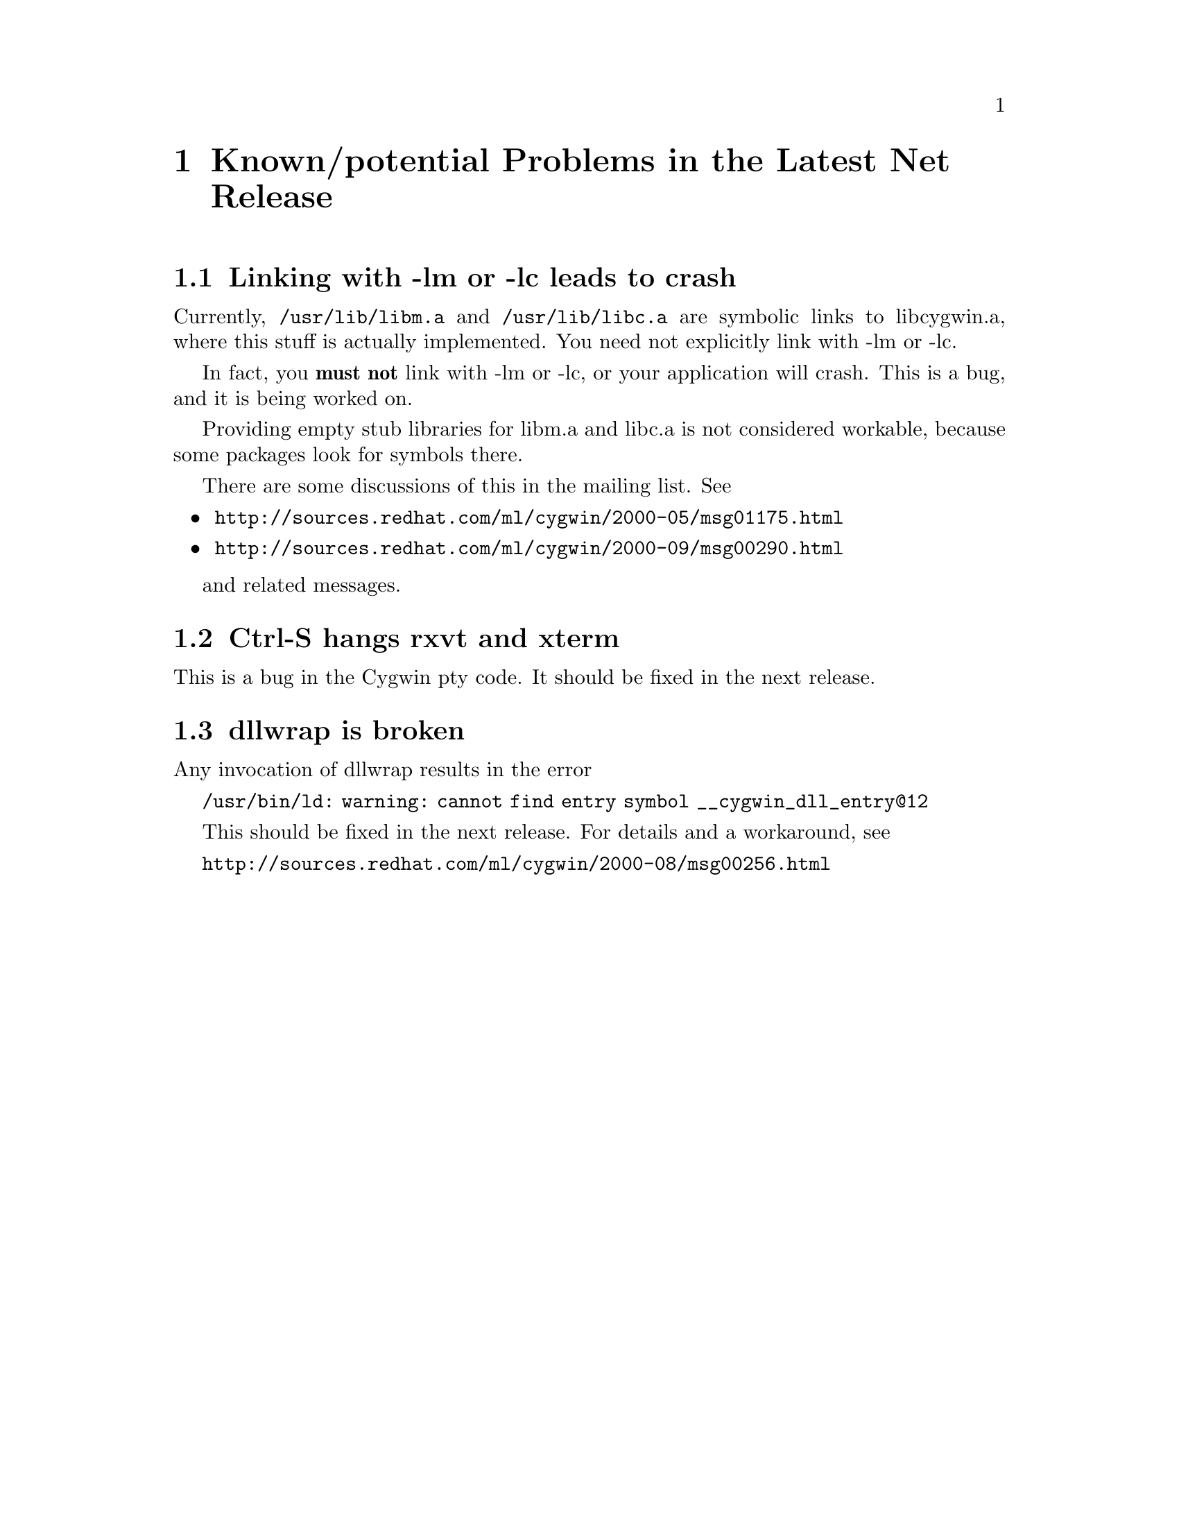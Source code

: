 @chapter Known/potential Problems in the Latest Net Release

@section Linking with -lm or -lc leads to crash

Currently, @code{/usr/lib/libm.a} and @code{/usr/lib/libc.a} are
symbolic links to libcygwin.a, where this stuff is actually implemented.
You need not explicitly link with -lm or -lc.

In fact, you @strong{must not} link with -lm or -lc, or your application
will crash.  This is a bug, and it is being worked on.

Providing empty stub libraries for libm.a and libc.a is not considered
workable, because some packages look for symbols there.

There are some discussions of this in the mailing list.  See

@itemize @bullet
@item
@file{http://sources.redhat.com/ml/cygwin/2000-05/msg01175.html}
@item
@file{http://sources.redhat.com/ml/cygwin/2000-09/msg00290.html}
@end itemize

and related messages.

@section Ctrl-S hangs rxvt and xterm

This is a bug in the Cygwin pty code.  It should be fixed in the next
release.

@section dllwrap is broken

Any invocation of dllwrap results in the error

@code{/usr/bin/ld: warning: cannot find entry symbol __cygwin_dll_entry@@12}

This should be fixed in the next release.  For details and a workaround,
see

@file{http://sources.redhat.com/ml/cygwin/2000-08/msg00256.html}
